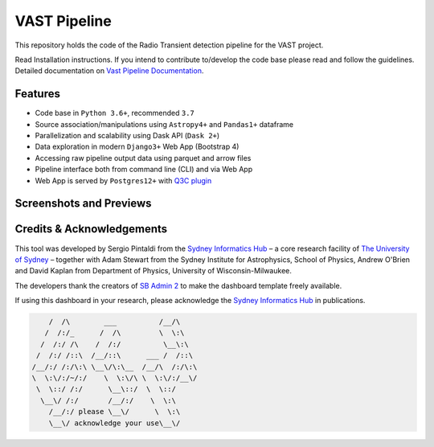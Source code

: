 VAST Pipeline
=============

.. image:: http://img.shields.io/badge/powered%20by-AstroPy-orange.svg?style=flat
    :target: http://www.astropy.org/
    :alt: astropy


This repository holds the code of the Radio Transient detection pipeline for the VAST project.

Read Installation instructions. If you intend to contribute to/develop the code base please read and follow the guidelines. Detailed documentation on `Vast Pipeline Documentation <http://>`_.

Features
--------

* Code base in ``Python 3.6+``, recommended ``3.7``
* Source association/manipulations using ``Astropy4+`` and ``Pandas1+`` dataframe
* Parallelization and scalability using Dask API (``Dask 2+``)
* Data exploration in modern ``Django3+`` Web App (Bootstrap 4)
* Accessing raw pipeline output data using parquet and arrow files
* Pipeline interface both from command line (CLI) and via Web App
* Web App is served by ``Postgres12+`` with `Q3C plugin <https://github.com/segasai/q3c>`_


Screenshots and Previews
------------------------



Credits & Acknowledgements
--------------------------
This tool was developed by Sergio Pintaldi from the `Sydney Informatics Hub <https://informatics.sydney.edu.au>`_ – a core research facility of `The University of Sydney <https://www.sydney.edu.au/>`_ – together with Adam Stewart from the Sydney Institute for Astrophysics, School of Physics, Andrew O'Brien and David Kaplan from Department of Physics, University of Wisconsin-Milwaukee.

The developers thank the creators of `SB Admin 2 <https://github.com/StartBootstrap/startbootstrap-sb-admin-2>`_ to make the dashboard template freely available.

If using this dashboard in your research, please acknowledge the `Sydney Informatics Hub <https://informatics.sydney.edu.au>`_ in publications.

.. code-block::

         /  /\        ___          /__/\
        /  /:/_      /  /\         \  \:\
       /  /:/ /\    /  /:/          \__\:\
      /  /:/ /::\  /__/::\      ___ /  /::\
     /__/:/ /:/\:\ \__\/\:\__  /__/\  /:/\:\
     \  \:\/:/~/:/    \  \:\/\ \  \:\/:/__\/
      \  \::/ /:/      \__\::/  \  \::/
       \__\/ /:/       /__/:/    \  \:\
         /__/:/ please \__\/      \  \:\
         \__\/ acknowledge your use\__\/
